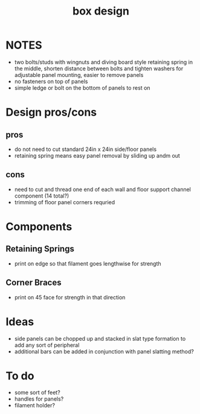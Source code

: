 :PROPERTIES:
:ID:       05cea809-8356-4f84-bca7-a6a14e68c50a
:END:
#+title: box design
#+filetags:

* NOTES
- two bolts/studs with wingnuts and diving board style retaining spring in the middle, shorten distance between bolts and tighten washers for adjustable panel mounting, easier to remove panels
- no fasteners on top of panels
- simple ledge or bolt on the bottom of panels to rest on

* Design pros/cons

** pros
- do not need to cut standard 24in x 24in side/floor panels
- retaining spring means easy panel removal by sliding up andm out

** cons
- need to cut and thread one end of each wall and floor support channel component (14 total?)
- trimming of floor panel corners requried

* Components

** Retaining Springs
- print on edge so that filament goes lengthwise for strength

** Corner Braces
- print on 45 face for strength in that direction

* Ideas
- side panels can be chopped up and stacked in slat type formation to add any sort of peripheral
- additional bars can be added in conjunction with panel slatting method?

* To do
- some sort of feet?
- handles for panels?
- filament holder?
